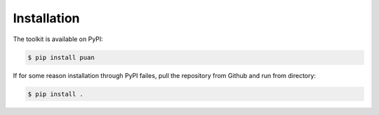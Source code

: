 ************
Installation
************

The toolkit is available on PyPI:

.. code:: console

    $ pip install puan

If for some reason installation through PyPI failes, pull the repository from Github and
run from directory:

.. code:: console

    $ pip install .